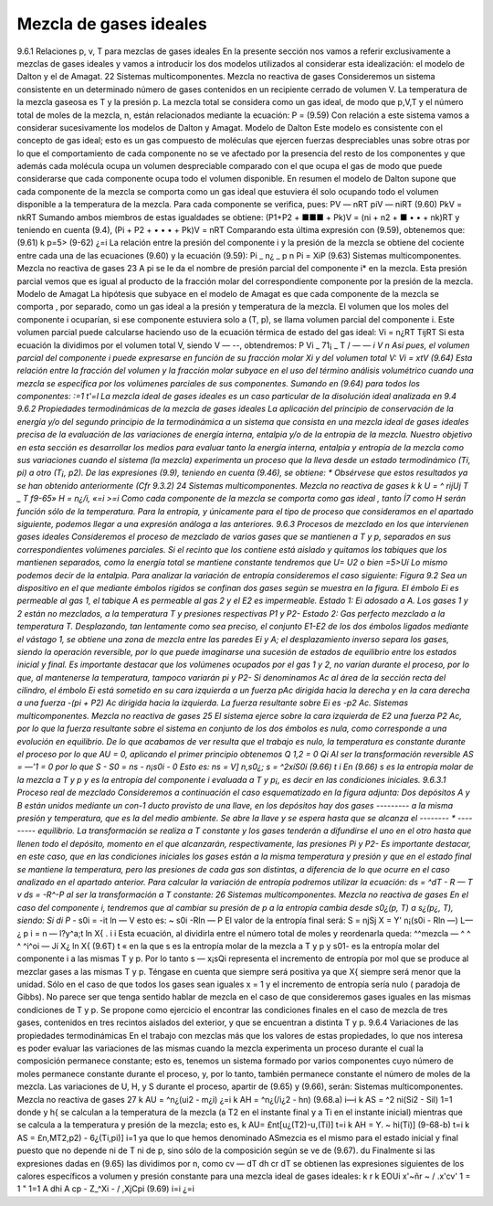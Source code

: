 Mezcla de gases ideales
-----------------------

9.6.1	Relaciones p, v, T para mezclas de gases ideales
En la presente sección nos vamos a referir exclusivamente a mezclas de gases ideales y vamos a introducir los dos modelos utilizados al considerar esta idealización: el modelo de Dalton y el de Amagat.
22
Sistemas multicomponentes. Mezcla no reactiva de gases
Consideremos un sistema consistente en un determinado número de gases contenidos en un recipiente cerrado de volumen V. La temperatura de la mezcla gaseosa es T y la presión p. La mezcla total se considera como un gas ideal, de modo que p,V,T y el número total de moles de la mezcla, n, están relacionados mediante la ecuación:
P =
(9.59)
Con relación a este sistema vamos a considerar sucesivamente los modelos de Dalton y Amagat.
Modelo de Dalton
Este modelo es consistente con el concepto de gas ideal; esto es un gas compuesto de moléculas que ejercen fuerzas despreciables unas sobre otras por lo que el comportamiento de cada componente no se ve afectado por la presencia del resto de los componentes y que además cada molécula ocupa un volumen despreciable comparado con el que ocupa el gas de modo que puede considerarse que cada componente ocupa todo el volumen disponible. En resumen el modelo de Dalton supone que cada componente de la mezcla se comporta como un gas ideal que estuviera él solo ocupando todo el volumen disponible a la temperatura de la mezcla.
Para cada componente se verifica, pues:
P\V — n\RT piV — niRT
(9.60)
PkV = nkRT
Sumando ambos miembros de estas igualdades se obtiene:
(P1+P2 + ■■■ + Pk)V = (ni + n2 + ■ • • + nk)RT
y teniendo en cuenta (9.4),
(Pi + P2 + • • • + Pk)V = nRT
Comparando esta última expresión con (9.59), obtenemos que:
(9.61)
k
p=5>	(9-62)
¿=i
La relación entre la presión del componente i y la presión de la mezcla se obtiene del cociente entre cada una de las ecuaciones (9.60) y la ecuación (9.59):
Pi _ n¿ _ p n
Pi = XiP
(9.63)
Sistemas multicomponentes. Mezcla no reactiva de gases
23
A pi se le da el nombre de presión parcial del componente i* en la mezcla. Esta presión parcial vemos que es igual al producto de la fracción molar del correspondiente componente por la presión de la mezcla.
Modelo de Amagat
La hipótesis que subyace en el modelo de Amagat es que cada componente de la mezcla se comporta , por separado, como un gas ideal a la presión y temperatura de la mezcla. El volumen que los moles del componente i ocuparían, si ese componente estuviera solo a (T, p), se llama volumen parcial del componente i. Este volumen parcial puede calcularse haciendo uso de la ecuación térmica de estado del gas ideal:
Vi =
n¿RT
TijRT
Si esta ecuación la dividimos por el volumen total V, siendo V — --, obtendremos:
P
Vi _ 71¡ _
T / —	— *i
V n
Así pues, el volumen parcial del componente i puede expresarse en función de su fracción molar Xi y del volumen total V:
Vi = xtV	(9.64)
Esta relación entre la fracción del volumen y la fracción molar subyace en el uso del término análisis volumétrico cuando una mezcla se especifica por los volúmenes parciales de sus componentes.
Sumando en (9.64) para todos los componentes:
:=1	t'=l
La mezcla ideal de gases ideales es un caso particular de la disolución ideal analizada en
9.4
9.6.2	Propiedades termodinámicas de la mezcla de gases ideales
La aplicación del principio de conservación de la energía y/o del segundo principio de la termodinámica a un sistema que consista en una mezcla ideal de gases ideales precisa de la evaluación de las variaciones de energía interna, entalpia y/o de la entropía de la mezcla. Nuestro objetivo en esta sección es desarrollar los medios para evaluar tanto la energía interna, entalpia y entropía de la mezcla como sus variaciones cuando el sistema (la mezcla) experimenta un proceso que la lleva desde un estado termodinámico (Tí, pi) a otro (T¡, p2).
De las expresiones (9.9), teniendo en cuenta (9.46), se obtiene:
* Obsérvese que estos resultados ya se han obtenido anteriormente (Cfr 9.3.2)
24
Sistemas multicomponentes. Mezcla no reactiva de gases
k	k
U =	^	rijUj
T	_	T	f9-65»
H =	n¿/i,
«=i	>=i
Como cada componente de la mezcla se comporta como gas ideal , tanto Í7 como H serán función sólo de la temperatura. Para la entropía, y únicamente para el tipo de proceso que consideramos en el apartado siguiente, podemos llegar a una expresión análoga a las anteriores.
9.6.3	Procesos de mezclado en los que intervienen gases ideales
Consideremos el proceso de mezclado de varios gases que se mantienen a T y p, separados en sus correspondientes volúmenes parciales. Si el recinto que los contiene está aislado y quitamos los tabiques que los mantienen separados, como la energía total se mantiene constante tendremos que
U\ = U2
o bien
=5>Uí
Lo mismo podemos decir de la entalpia. Para analizar la variación de entropía consideremos el caso siguiente:
Figura 9.2
Sea un dispositivo en el que mediante émbolos rígidos se confinan dos gases según se muestra en la figura. El émbolo Ei es permeable al gas 1, el tabique A es permeable al gas 2 y el E2 es impermeable.
Estado 1: Ei adosado a A. Los gases 1 y 2 están no mezclados, a la temperatura T y presiones respectivas P1 y P2-
Estado 2: Gas perfecto mezclado a la temperatura T.
Desplazando, tan lentamente como sea preciso, el conjunto E1-E2 de los dos émbolos ligados mediante el vástago 1, se obtiene una zona de mezcla entre las paredes Ei y A; el desplazamiento inverso separa los gases, siendo la operación reversible, por lo que puede imaginarse una sucesión de estados de equilibrio entre los estados inicial y final.
Es importante destacar que los volúmenes ocupados por el gas 1 y 2, no varían durante el proceso, por lo que, al mantenerse la temperatura, tampoco variarán pi y P2-
Si denominamos Ac al área de la sección recta del cilindro, el émbolo Ei está sometido en su cara izquierda a un fuerza p\ Ac dirigida hacia la derecha y en la cara derecha a una fuerza -(pi + P2) Ac dirigida hacia la izquierda. La fuerza resultante sobre Ei es -p2 Ac.
Sistemas multicomponentes. Mezcla no reactiva de gases
25
El sistema ejerce sobre la cara izquierda de E2 una fuerza P2 Ac, por lo que la fuerza resultante sobre el sistema en conjunto de los dos émbolos es nula, como corresponde a una evolución en equilibrio.
De lo que acabamos de ver resulta que el trabajo es nulo, la temperatura es constante durante el proceso por lo que AU = 0, aplicando el primer principio obtenemos
Q 1,2 = 0
Q\i
Al ser la transformación reversible AS = —'1 = 0 por lo que
S - S0 = ns - n¡s0i - 0
Esto es:
ns = V] n,s0¿; s = ^2xíS0í	(9.66)
t	i
En (9.66) s es la entropía molar de la mezcla a T y p y es la entropía del componente i evaluada a T y p¡, es decir en las condiciones iniciales.
9.6.3.1	Proceso real de mezclado
Consideremos a continuación el caso esquematizado en la figura adjunta:
Dos depósitos A y B están unidos mediante un con-1	ducto provisto de una llave, en los depósitos hay dos gases
--------- a la misma presión y temperatura, que es la del medio ambiente. Se abre la llave y se espera hasta que se alcanza el -------- *	--------- equilibrio.
La transformación se realiza a T constante y los gases tenderán a difundirse el uno en el otro hasta que llenen todo el depósito, momento en el que alcanzarán, respectivamente, las presiones Pi y P2-
Es importante destacar, en este caso, que en las condiciones iniciales los gases están a la misma temperatura y presión y que en el estado final se mantiene la temperatura, pero las presiones de cada gas son distintas, a diferencia de lo que ocurre en el caso analizado en el apartado anterior.
Para calcular la variación de entropía podremos utilizar la ecuación:
ds = ^dT - R — T	v
ds = -R^-P
al ser la transformación a T constante:
26
Sistemas multicomponentes. Mezcla no reactiva de gases
En el caso del componente i, tendremos que al cambiar su presión de p a la entropía cambia desde s0¿(p, T) a s¿(p¿, T), siendo:
Si
di P*
- s0i = -it ln —
V
esto es:
~ s0i -Rln —
P
El valor de la entropía final será:
S = njSj
X
= Y' n¡(s0i - Rln —)
L—¿	p
i
= n	— l?y^a;t ln X{
. i	i
Esta ecuación, al dividirla entre el número total de moles y reordenarla queda:
^^mezcla — ^	^ ^ ^i^oi — Jí X¿ ln X{	(9.6T)
t	«
en la que s es la entropía molar de la mezcla a T y p y s01- es la entropía molar del componente i a las mismas T y p. Por lo tanto s — x¡sQi representa el incremento de entropía por mol que se produce al mezclar gases a las mismas T y p. Téngase en cuenta que siempre será positiva ya que X{ siempre será menor que la unidad. Sólo en el caso de que todos los gases sean iguales x = 1 y el incremento de entropía sería nulo ( paradoja de Gibbs). No parece ser que tenga sentido hablar de mezcla en el caso de que consideremos gases iguales en las mismas condiciones de T y p.
Se propone como ejercicio el encontrar las condiciones finales en el caso de mezcla de tres gases, contenidos en tres recintos aislados del exterior, y que se encuentran a distinta T y p.
9.6.4	Variaciones de las propiedades termodinámicas
En el trabajo con mezclas más que los valores de estas propiedades, lo que nos interesa es poder evaluar las variaciones de las mismas cuando la mezcla experimenta un proceso durante el cual la composición permanece constante; esto es, tenemos un sistema formado por varios componentes cuyo número de moles permanece constante durante el proceso, y, por lo tanto, también permanece constante el número de moles de la mezcla.
Las variaciones de U, H, y S durante el proceso, apartir de (9.65) y (9.66), serán:
Sistemas multicomponentes. Mezcla no reactiva de gases
27
k
AU = ^n¿(ui2 - m¿i)
¿=i
k
AH = ^n¿(/i¿2 - hn)	(9.68.a)
i—i
k
AS = ^2 ni(Si2 - Sil)
1=1
donde y h{ se calculan a la temperatura de la mezcla (a T2 en el instante final y a Ti en el instante inicial) mientras que se calcula a la temperatura y presión de la mezcla; esto es,
k
AU= £nt[u¿(T2)-u,(Ti)]
t=i
k
AH = Y.	~ hi(Ti)]	(9-68-b)
t=i
k
AS = £n,MT2,p2) - 6¿(Ti,pi)]
i=1
ya que lo que hemos denominado ASmezcia es el mismo para el estado inicial y final puesto que no depende ni de T ni de p, sino sólo de la composición según se ve de (9.67).
du
Finalmente si las expresiones dadas en (9.65) las dividimos por n, como cv —
dT
dh
cr dT
se obtienen las expresiones siguientes de los calores específicos a volumen y presión
constante para una mezcla ideal de gases ideales:
k	r\	k
EOUi
x'~ñr ~ / .x'cv' 1 = 1	" 1=1
A dhi	A
cp - Z_^Xi - / ,XjCpi
(9.69)
i=i
¿=i

